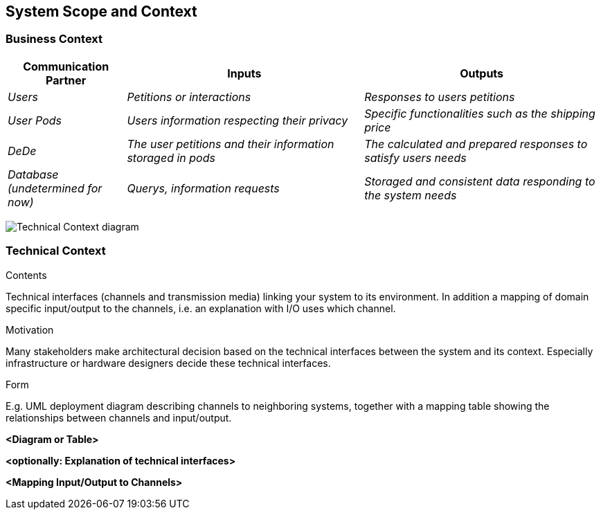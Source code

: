 [[section-system-scope-and-context]]
== System Scope and Context


[role="arc42help"]

=== Business Context

[role="arc42help"]
****

[options="header",cols="1,2,2"]
|===
|Communication Partner|Inputs|Outputs
| _Users_ | _Petitions or interactions_ | _Responses to users petitions_
| _User Pods_ | _Users information respecting their privacy_ | _Specific functionalities such as the shipping price_
| _DeDe_ | _The user petitions and their information storaged in pods_ | _The calculated and prepared responses to satisfy users needs_
| _Database (undetermined for now)_ | _Querys, information requests_ | _Storaged and consistent data responding to the system needs_
|===
image:https://github.com/Arquisoft/dede_es3c/blob/Sonia/docs/images/Business%20Context.png["Technical Context diagram"]
****

=== Technical Context

[role="arc42help"]
****
.Contents
Technical interfaces (channels and transmission media) linking your system to its environment. In addition a mapping of domain specific input/output to the channels, i.e. an explanation with I/O uses which channel.

.Motivation
Many stakeholders make architectural decision based on the technical interfaces between the system and its context. Especially infrastructure or hardware designers decide these technical interfaces.

.Form
E.g. UML deployment diagram describing channels to neighboring systems,
together with a mapping table showing the relationships between channels and input/output.

****

**<Diagram or Table>**

**<optionally: Explanation of technical interfaces>**

**<Mapping Input/Output to Channels>**
